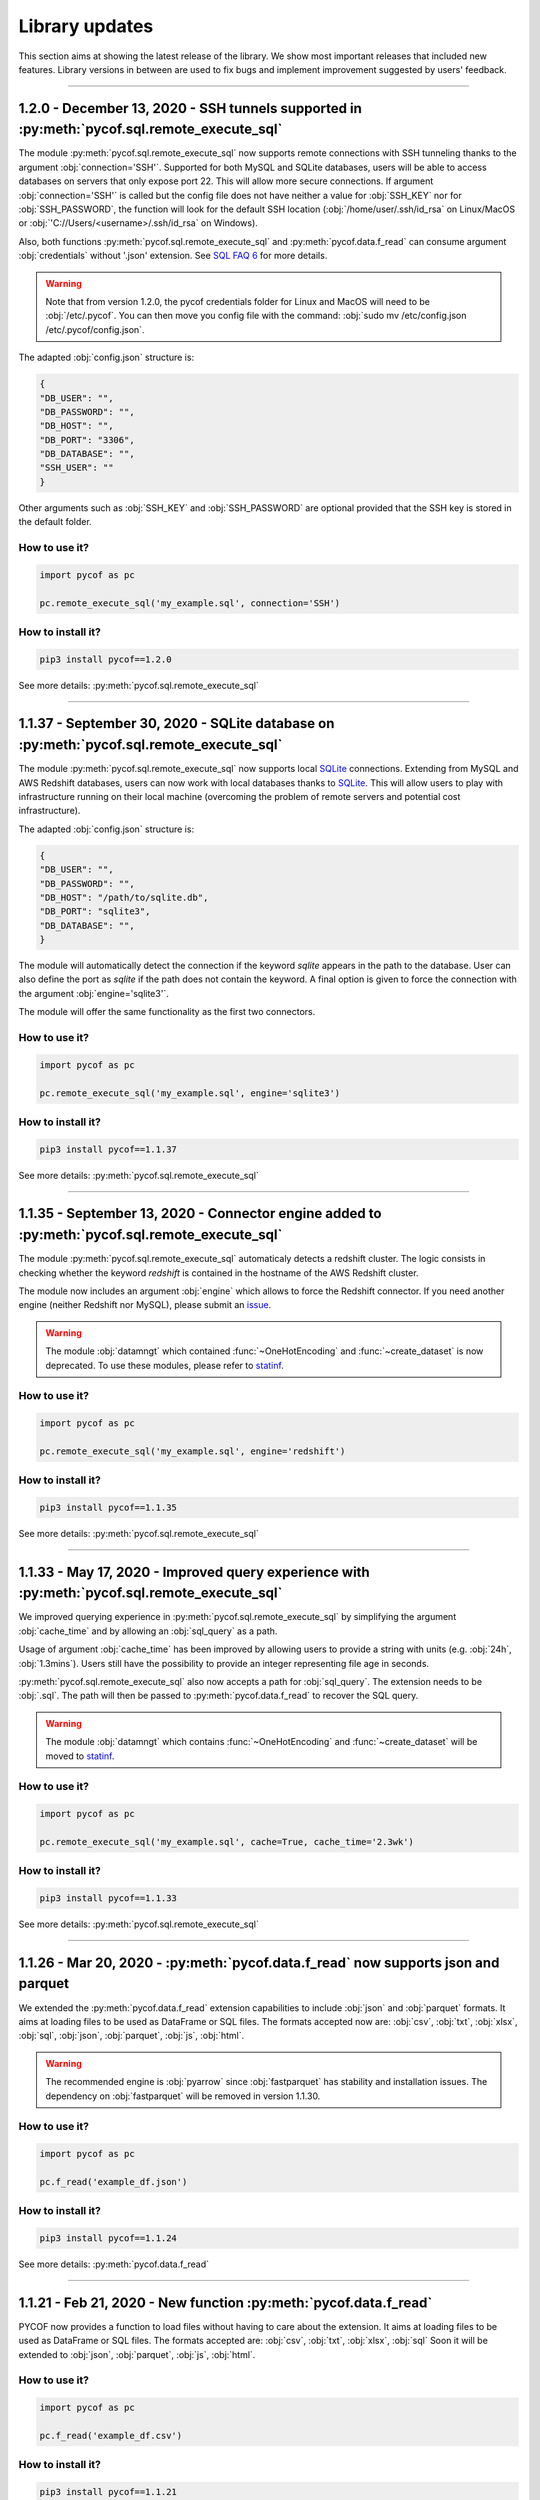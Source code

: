 ###############
Library updates
###############


This section aims at showing the latest release of the library.
We show most important releases that included new features.
Library versions in between are used to fix bugs and implement improvement suggested by users' feedback.


----

********************************************************************************************
1.2.0 - December 13, 2020 - SSH tunnels supported in :py:meth:`pycof.sql.remote_execute_sql`
********************************************************************************************

The module :py:meth:`pycof.sql.remote_execute_sql` now supports remote connections with SSH tunneling thanks to the argument :obj:`connection='SSH'`.
Supported for both MySQL and SQLite databases, users will be able to access databases on servers that only expose port 22.
This will allow more secure connections.
If argument :obj:`connection='SSH'` is called but the config file does not have neither a value for :obj:`SSH_KEY` nor for :obj:`SSH_PASSWORD`,
the function will look for the default SSH location (:obj:`/home/user/.ssh/id_rsa` on Linux/MacOS or :obj:`'C://Users/<username>/.ssh/id_rsa` on Windows).

Also, both functions :py:meth:`pycof.sql.remote_execute_sql` and :py:meth:`pycof.data.f_read` can consume argument :obj:`credentials` without '.json' extension.
See `SQL FAQ 6 <../sql/sql.html?orgn=pycof_faq#how-to-query-a-database-with-ssh-tunneling>`_ for more details.

.. warning::

    Note that from version 1.2.0, the pycof credentials folder for Linux and MacOS will need to be :obj:`/etc/.pycof`.
    You can then move you config file with the command: :obj:`sudo mv /etc/config.json /etc/.pycof/config.json`.

The adapted :obj:`config.json` structure is:

.. code-block:: python

   {
   "DB_USER": "",
   "DB_PASSWORD": "",
   "DB_HOST": "",
   "DB_PORT": "3306",
   "DB_DATABASE": "",
   "SSH_USER": ""
   }

Other arguments such as :obj:`SSH_KEY` and :obj:`SSH_PASSWORD` are optional provided that the SSH key is stored in the default folder.



^^^^^^^^^^^^^^
How to use it?
^^^^^^^^^^^^^^

.. code::

    import pycof as pc

    pc.remote_execute_sql('my_example.sql', connection='SSH')


^^^^^^^^^^^^^^^^^^
How to install it?
^^^^^^^^^^^^^^^^^^

.. code::

    pip3 install pycof==1.2.0


See more details: :py:meth:`pycof.sql.remote_execute_sql`


----


****************************************************************************************
1.1.37 - September 30, 2020 - SQLite database on :py:meth:`pycof.sql.remote_execute_sql`
****************************************************************************************

The module :py:meth:`pycof.sql.remote_execute_sql` now supports local `SQLite <https://www.sqlite.org>`_ connections.
Extending from MySQL and AWS Redshift databases, users can now work with local databases thanks to `SQLite <https://www.sqlite.org>`_.
This will allow users to play with infrastructure running on their local machine (overcoming the problem of remote servers and potential cost infrastructure).

The adapted :obj:`config.json` structure is:

.. code-block:: python

   {
   "DB_USER": "",
   "DB_PASSWORD": "",
   "DB_HOST": "/path/to/sqlite.db",
   "DB_PORT": "sqlite3",
   "DB_DATABASE": "",
   }


The module will automatically detect the connection if the keyword `sqlite` appears in the path to the database.
User can also define the port as `sqlite` if the path does not contain the keyword.
A final option is given to force the connection with the argument :obj:`engine='sqlite3'`.

The module will offer the same functionality as the first two connectors.


^^^^^^^^^^^^^^
How to use it?
^^^^^^^^^^^^^^

.. code::

    import pycof as pc

    pc.remote_execute_sql('my_example.sql', engine='sqlite3')


^^^^^^^^^^^^^^^^^^
How to install it?
^^^^^^^^^^^^^^^^^^

.. code::

    pip3 install pycof==1.1.37


See more details: :py:meth:`pycof.sql.remote_execute_sql`


----


***********************************************************************************************
1.1.35 - September 13, 2020 - Connector engine added to :py:meth:`pycof.sql.remote_execute_sql`
***********************************************************************************************

The module :py:meth:`pycof.sql.remote_execute_sql` automaticaly detects a redshift cluster.
The logic consists in checking whether the keyword *redshift* is contained in the hostname of the AWS Redshift cluster.

The module now includes an argument :obj:`engine` which allows to force the Redshift connector.
If you need another engine (neither Redshift nor MySQL), please submit an `issue`_.


.. warning::
    The module :obj:`datamngt` which contained :func:`~OneHotEncoding` and :func:`~create_dataset` is now deprecated.
    To use these modules, please refer to `statinf`_.



^^^^^^^^^^^^^^
How to use it?
^^^^^^^^^^^^^^

.. code::

    import pycof as pc

    pc.remote_execute_sql('my_example.sql', engine='redshift')


^^^^^^^^^^^^^^^^^^
How to install it?
^^^^^^^^^^^^^^^^^^

.. code::

    pip3 install pycof==1.1.35


See more details: :py:meth:`pycof.sql.remote_execute_sql`


----


**********************************************************************************************
1.1.33 - May 17, 2020 - Improved query experience with :py:meth:`pycof.sql.remote_execute_sql`
**********************************************************************************************

We improved querying experience in :py:meth:`pycof.sql.remote_execute_sql` by simplifying the argument :obj:`cache_time`
and by allowing an :obj:`sql_query` as a path.

Usage of argument :obj:`cache_time` has been improved by allowing users to provide a string with units (e.g. :obj:`24h`, :obj:`1.3mins`).
Users still have the possibility to provide an integer representing file age in seconds.

:py:meth:`pycof.sql.remote_execute_sql` also now accepts a path for :obj:`sql_query`.
The extension needs to be :obj:`.sql`.
The path will then be passed to :py:meth:`pycof.data.f_read` to recover the SQL query.


.. warning::
    The module :obj:`datamngt` which contains :func:`~OneHotEncoding` and :func:`~create_dataset` will be moved to `statinf`_.



^^^^^^^^^^^^^^
How to use it?
^^^^^^^^^^^^^^

.. code::

    import pycof as pc

    pc.remote_execute_sql('my_example.sql', cache=True, cache_time='2.3wk')


^^^^^^^^^^^^^^^^^^
How to install it?
^^^^^^^^^^^^^^^^^^

.. code::

    pip3 install pycof==1.1.33


See more details: :py:meth:`pycof.sql.remote_execute_sql`


----


**********************************************************************************
1.1.26 - Mar 20, 2020 - :py:meth:`pycof.data.f_read` now supports json and parquet
**********************************************************************************

We extended the :py:meth:`pycof.data.f_read` extension capabilities to include :obj:`json` and :obj:`parquet` formats.
It aims at loading files to be used as DataFrame or SQL files.
The formats accepted now are: :obj:`csv`, :obj:`txt`, :obj:`xlsx`, :obj:`sql`, :obj:`json`, :obj:`parquet`, :obj:`js`, :obj:`html`.

.. warning::
    The recommended engine is :obj:`pyarrow` since :obj:`fastparquet` has stability and installation issues.
    The dependency on :obj:`fastparquet` will be removed in version 1.1.30.

^^^^^^^^^^^^^^
How to use it?
^^^^^^^^^^^^^^

.. code::

    import pycof as pc

    pc.f_read('example_df.json')


^^^^^^^^^^^^^^^^^^
How to install it?
^^^^^^^^^^^^^^^^^^

.. code::

    pip3 install pycof==1.1.24


See more details: :py:meth:`pycof.data.f_read`


----


*****************************************************************
1.1.21 - Feb 21, 2020 - New function :py:meth:`pycof.data.f_read`
*****************************************************************

PYCOF now provides a function to load files without having to care about the extension.
It aims at loading files to be used as DataFrame or SQL files.
The formats accepted are: :obj:`csv`, :obj:`txt`, :obj:`xlsx`, :obj:`sql`
Soon it will be extended to :obj:`json`, :obj:`parquet`, :obj:`js`, :obj:`html`.

^^^^^^^^^^^^^^
How to use it?
^^^^^^^^^^^^^^

.. code::

    import pycof as pc

    pc.f_read('example_df.csv')


^^^^^^^^^^^^^^^^^^
How to install it?
^^^^^^^^^^^^^^^^^^

.. code::

    pip3 install pycof==1.1.21


See more details: :py:meth:`pycof.data.f_read`


----


****************************************************************
1.1.13 - Dec 21, 2019 - New function :py:meth:`pycof.send_email`
****************************************************************

PYCOF allows to send email from a script with an easy function.
No need to handle SMTP connector, PYCOF does it for you.
The only requirement is the file :obj:`config.json` to be setup once.
See more `setup <../pycof.html#setup>`_ details.


^^^^^^^^^^^^^^
How to use it?
^^^^^^^^^^^^^^

.. code::

    import pycof as pc

    pc.send_email(to="test@domain.com", body="Hello world!", subject="Test")


^^^^^^^^^^^^^^^^^^
How to install it?
^^^^^^^^^^^^^^^^^^

.. code::

    pip3 install pycof==1.1.13

See more details: :py:meth:`pycof.send_email`


----


************************************************************************************
1.1.11 - Dec 10, 2019 - :py:meth:`pycof.sql.remote_execute_sql` now supports caching
************************************************************************************

:py:meth:`pycof.sql.remote_execute_sql` can now cache your SELECT results.
This will avoid querying the database several times when executing the command multiple times.
The function will save the file in a temporary file by hasing your SQL query.
See more `details <../sql/sql.html#caching-the-data>`_.

^^^^^^^^^^^^^^
How to use it?
^^^^^^^^^^^^^^

.. code::

    .. code::

    import pycof as pc

    sql = """
    SELECT *
    FROM schema.table
    """

    pc.remote_execute_sql(sql, cache=True, cache_time=3600)


^^^^^^^^^^^^^^^^^^
How to install it?
^^^^^^^^^^^^^^^^^^

.. code::

    pip3 install pycof==1.1.11


See more details: :py:meth:`pycof.sql.remote_execute_sql`


----


********************************************************************************
1.1.9 - Nov 23, 2019 - :py:meth:`pycof.sql.remote_execute_sql` now supports COPY
********************************************************************************

:py:meth:`pycof.sql.remote_execute_sql` can now execute COPY commands on top of SELECT, INSERT and DELETE.
The only requirement is the file :obj:`config.json` to bet setup once.
See more `setup <../pycof.html#setup>`_ details.


^^^^^^^^^^^^^^
How to use it?
^^^^^^^^^^^^^^

.. code::

    import pycof as pc

    sql_copy = """
    COPY FROM schema.table -
    CREATE SCIENTISTS (EMPLOYEE_ID, EMAIL) -
    USING SELECT EMPLOYEE_ID, EMAIL FROM EMPLOYEES -
    WHERE JOB_ID='SCIENTIST';
    """

    pc.remote_execute_sql(sql_copy, useIAM=True)


^^^^^^^^^^^^^^^^^^
How to install it?
^^^^^^^^^^^^^^^^^^

.. code::

    pip3 install pycof==1.1.9


See more details: :py:meth:`pycof.sql.remote_execute_sql`


----


*******************************************************************************************
1.1.5 - Nov 15, 2019 - :py:meth:`pycof.sql.remote_execute_sql` now supprots IAM credentials
*******************************************************************************************

You can now connect to your database though `IAM <https://aws.amazon.com/iam/features/manage-users/>`_.
The only requirement is the file :obj:`config.json` to bet setup once.
See more `setup <../pycof.html#setup>`_ details and more information for this `feature <../sql/sql.html#query-with-aws-iam-credentials>`_.

^^^^^^^^^^^^^^
How to use it?
^^^^^^^^^^^^^^

.. code::

    import pycof as pc

    sql = """
    SELECT *
    FROM schema.table
    """

    pc.remote_execute_sql(sql, useIAM=True)


^^^^^^^^^^^^^^^^^^
How to install it?
^^^^^^^^^^^^^^^^^^

.. code::

    pip3 install pycof==1.1.5


See more details: :py:meth:`pycof.sql.remote_execute_sql`



.. _git: https://github.com/florianfelice/PYCOF/
.. _issue: https://github.com/florianfelice/PYCOF/issues

.. _statinf: https://www.florianfelice.com/statinf
